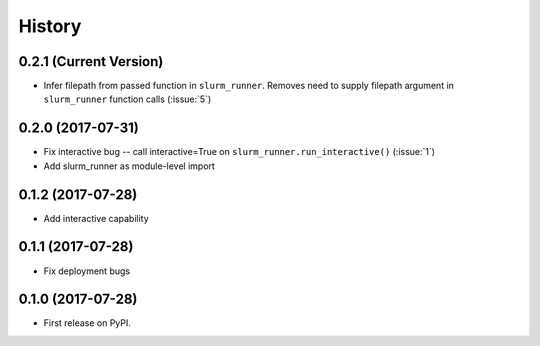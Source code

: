 =======
History
=======

0.2.1 (Current Version)
-----------------------

* Infer filepath from passed function in ``slurm_runner``. Removes need to supply filepath argument in ``slurm_runner`` function calls (:issue:`5`)

0.2.0 (2017-07-31)
------------------

* Fix interactive bug -- call interactive=True on ``slurm_runner.run_interactive()`` (:issue:`1`)
* Add slurm_runner as module-level import


0.1.2 (2017-07-28)
------------------

* Add interactive capability


0.1.1 (2017-07-28)
------------------

* Fix deployment bugs


0.1.0 (2017-07-28)
------------------

* First release on PyPI.
